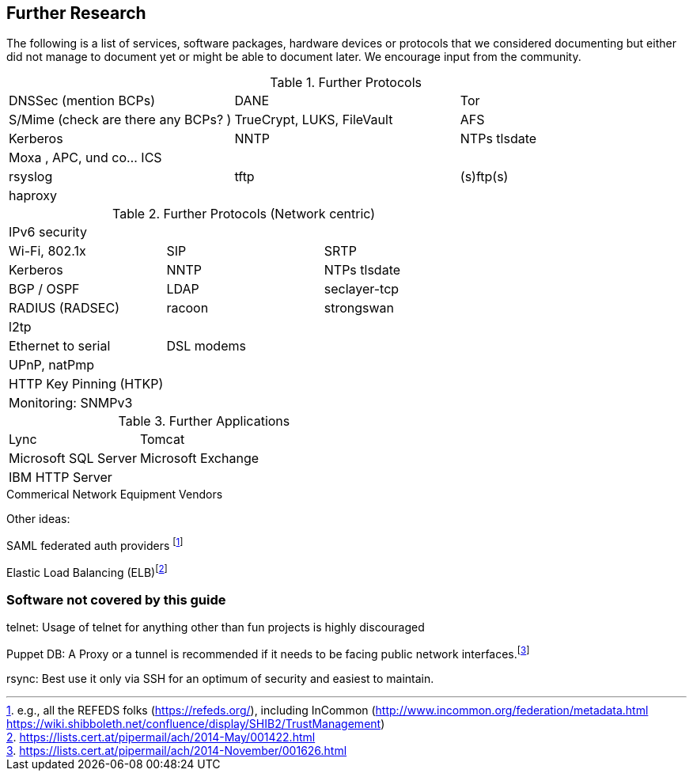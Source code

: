 == Further Research

The following is a list of services, software packages, hardware devices or
protocols that we considered documenting but either did not manage to document
yet or might be able to document later. We encourage input from the community.

.Further Protocols
|====
| DNSSec (mention BCPs) | DANE | Tor
| S/Mime (check are there any BCPs? ) | TrueCrypt, LUKS, FileVault | AFS
| Kerberos | NNTP | NTPs tlsdate
| Moxa , APC, und co... ICS | |
| rsyslog | tftp | (s)ftp(s)
| haproxy | |
|====

.Further Protocols (Network centric)
|====
| IPv6 security | |
| Wi-Fi, 802.1x | SIP | SRTP
| Kerberos | NNTP | NTPs tlsdate
| BGP / OSPF | LDAP | seclayer-tcp
| RADIUS (RADSEC) | racoon | strongswan
| l2tp | |
| Ethernet to serial | DSL modems |
| UPnP, natPmp | |
| HTTP Key Pinning (HTKP) | |
| Monitoring: SNMPv3 | |
|====

.Further Applications
|====
| Lync | Tomcat |
| Microsoft SQL Server | Microsoft Exchange |
| IBM HTTP Server | |
|====

.Commerical Network Equipment Vendors

Other ideas:

SAML federated auth providers footnote:[e.g., all the REFEDS folks
(https://refeds.org/), including InCommon
(http://www.incommon.org/federation/metadata.html
https://wiki.shibboleth.net/confluence/display/SHIB2/TrustManagement)]

Elastic Load Balancing
(ELB)footnote:[https://lists.cert.at/pipermail/ach/2014-May/001422.html]

[[sec:uncovered]]
=== Software not covered by this guide

telnet: Usage of telnet for anything other than fun projects is highly
discouraged

Puppet DB: A Proxy or a tunnel is recommended if it needs to be facing
public network
interfaces.footnote:[https://lists.cert.at/pipermail/ach/2014-November/001626.html]

rsync: Best use it only via SSH for an optimum of security and easiest
to maintain.


